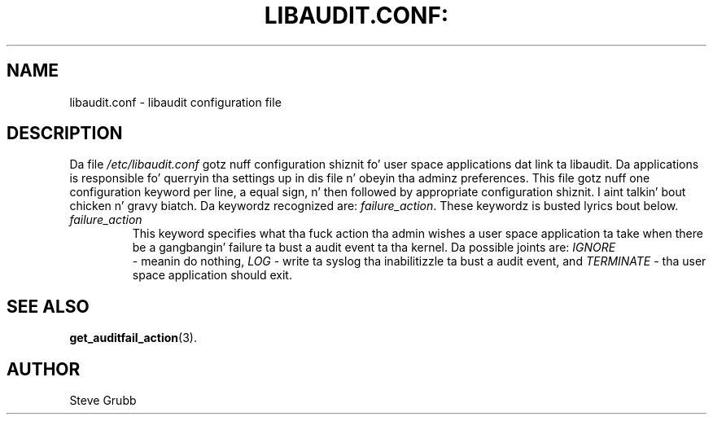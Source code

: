 .TH LIBAUDIT.CONF: "5" "Oct 2009" "Red Hat" "System Administration Utilities"
.SH NAME
libaudit.conf \- libaudit configuration file
.SH DESCRIPTION
Da file
.I /etc/libaudit.conf
gotz nuff configuration shiznit fo' user space applications dat link ta libaudit. Da applications is responsible fo' querryin tha settings up in dis file n' obeyin tha adminz preferences. This file gotz nuff one configuration keyword per line, a equal sign, n' then followed by appropriate configuration shiznit. I aint talkin' bout chicken n' gravy biatch. Da keywordz recognized are:
.IR  failure_action ".
These keywordz is busted lyrics bout below.

.TP
.I failure_action
This keyword specifies what tha fuck action tha admin wishes a user space application ta take when there be a gangbangin' failure ta bust a audit event ta tha kernel. Da possible joints are: 
.IR IGNORE
 - meanin do nothing,
.IR LOG
- write ta syslog tha inabilitizzle ta bust a audit event, and
.I TERMINATE
- tha user space application should exit.

.SH "SEE ALSO"
.BR get_auditfail_action (3).

.SH AUTHOR
Steve Grubb
